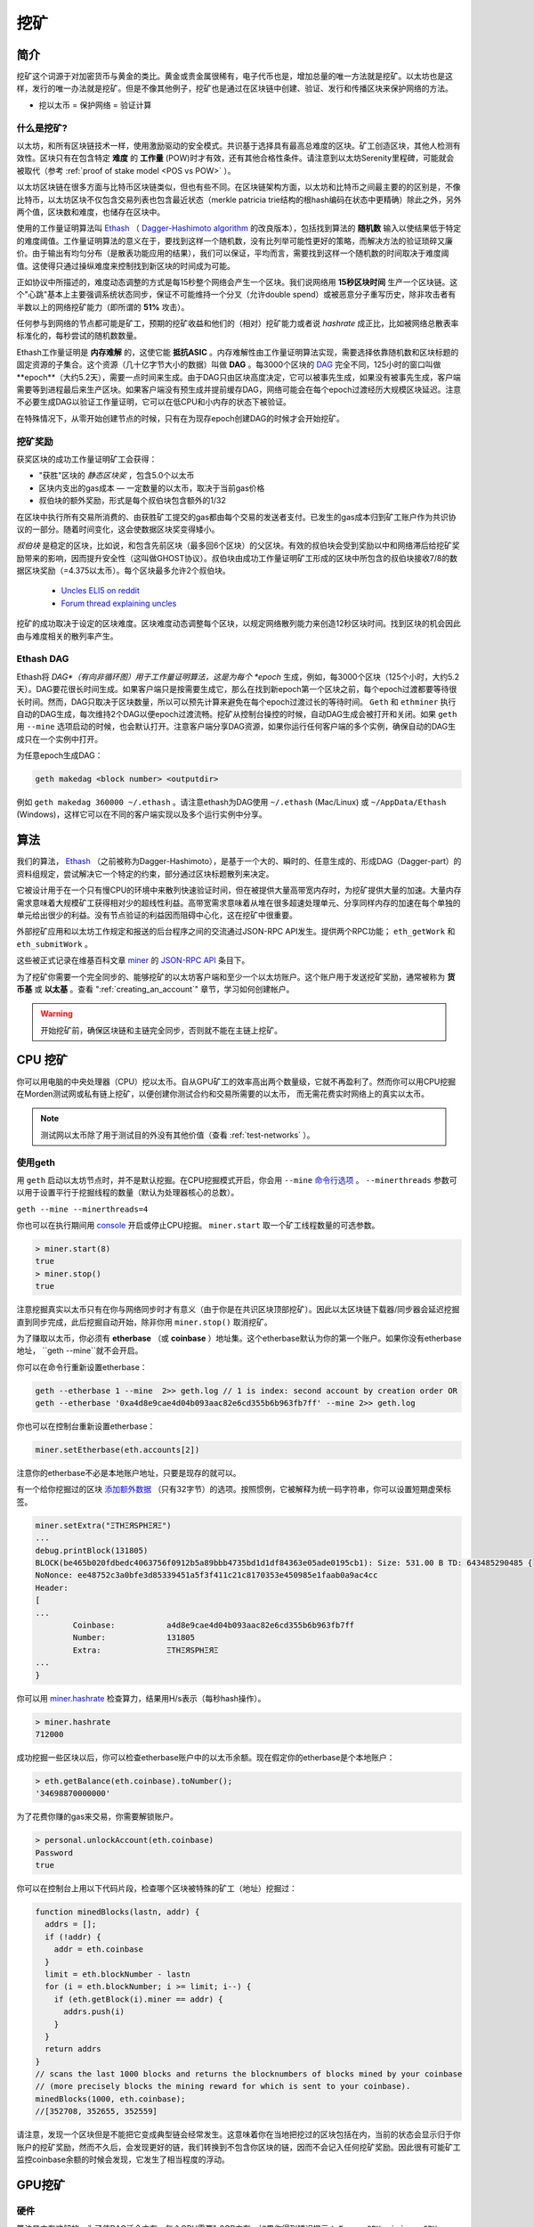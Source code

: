 .. _mining:

********************************************************************************
挖矿
********************************************************************************

简介
================================================================================

挖矿这个词源于对加密货币与黄金的类比。黄金或贵金属很稀有，电子代币也是，增加总量的唯一方法就是挖矿。以太坊也是这样，发行的唯一办法就是挖矿。但是不像其他例子，挖矿也是通过在区块链中创建、验证、发行和传播区块来保护网络的方法。

- 挖以太币 = 保护网络 = 验证计算

什么是挖矿?
--------------------------------------------------------------------------------
以太坊，和所有区块链技术一样，使用激励驱动的安全模式。共识基于选择具有最高总难度的区块。矿工创造区块，其他人检测有效性。区块只有在包含特定 **难度** 的 **工作量** (POW)时才有效，还有其他合格性条件。请注意到以太坊Serenity里程碑，可能就会被取代（参考 :ref:`proof of stake model <POS vs POW>` ）。

以太坊区块链在很多方面与比特币区块链类似，但也有些不同。在区块链架构方面，以太坊和比特币之间最主要的的区别是，不像比特币，以太坊区块不仅包含交易列表也包含最近状态（merkle patricia trie结构的根hash编码在状态中更精确）除此之外，另外两个值，区块数和难度，也储存在区块中。

使用的工作量证明算法叫 `Ethash <https://github.com/ethereum/wiki/wiki/Ethash>`_ （ `Dagger-Hashimoto algorithm <https://github.com/ethereum/wiki/wiki/Dagger-Hashimoto>`_ 的改良版本），包括找到算法的 **随机数** 输入以使结果低于特定的难度阈值。工作量证明算法的意义在于，要找到这样一个随机数，没有比列举可能性更好的策略，而解决方法的验证琐碎又廉价。由于输出有均匀分布（是散表功能应用的结果），我们可以保证，平均而言，需要找到这样一个随机数的时间取决于难度阈值。这使得只通过操纵难度来控制找到新区块的时间成为可能。

正如协议中所描述的，难度动态调整的方式是每15秒整个网络会产生一个区块。我们说网络用 **15秒区块时间** 生产一个区块链。这个"心跳"基本上主要强调系统状态同步，保证不可能维持一个分叉（允许double spend）或被恶意分子重写历史，除非攻击者有半数以上的网络挖矿能力（即所谓的 **51%** 攻击）。

任何参与到网络的节点都可能是矿工，预期的挖矿收益和他们的（相对）挖矿能力或者说 *hashrate* 成正比，比如被网络总散表率标准化的，每秒尝试的随机数数量。

Ethash工作量证明是 **内存难解** 的，这使它能 **抵抗ASIC** 。内存难解性由工作量证明算法实现，需要选择依靠随机数和区块标题的固定资源的子集合。这个资源（几十亿字节大小的数据）叫做 **DAG** 。每3000个区块的 `DAG <https://github.com/ethereum/wiki/wiki/Ethash-DAG>`_ 完全不同，125小时的窗口叫做 **epoch**（大约5.2天），需要一点时间来生成。由于DAG只由区块高度决定，它可以被事先生成，如果没有被事先生成，客户端需要等到进程最后来生产区块。如果客户端没有预生成并提前缓存DAG，网络可能会在每个epoch过渡经历大规模区块延迟。注意不必要生成DAG以验证工作量证明，它可以在低CPU和小内存的状态下被验证。

在特殊情况下，从零开始创建节点的时候，只有在为现存epoch创建DAG的时候才会开始挖矿。

挖矿奖励
--------------------------------------------------------------------------------

获奖区块的成功工作量证明矿工会获得：

* "获胜"区块的 *静态区块奖* ，包含5.0个以太币
* 区块内支出的gas成本 — 一定数量的以太币，取决于当前gas价格
* 叔伯块的额外奖励，形式是每个叔伯块包含额外的1/32

在区块中执行所有交易所消费的、由获胜矿工提交的gas都由每个交易的发送者支付。已发生的gas成本归到矿工账户作为共识协议的一部分。随着时间变化，这会使数据区块奖变得矮小。

*叔伯块* 是稳定的区块，比如说，和包含先前区块（最多回6个区块）的父区块。有效的叔伯块会受到奖励以中和网络滞后给挖矿奖励带来的影响，因而提升安全性（这叫做GHOST协议）。叔伯块由成功工作量证明矿工形成的区块中所包含的叔伯块接收7/8的数据区块奖励（=4.375以太币）。每个区块最多允许2个叔伯块。

    * `Uncles ELI5 on reddit <https://www.reddit.com/r/ethereum/comments/3c9jbf/wtf_are_uncles_and_why_do_they_matter/>`_
    * `Forum thread explaining uncles <https://forum.ethereum.org/discussion/2262/eli5-whats-an-uncle-in-ethereum-mining>`_

挖矿的成功取决于设定的区块难度。区块难度动态调整每个区块，以规定网络散列能力来创造12秒区块时间。找到区块的机会因此由与难度相关的散列率产生。

Ethash DAG
--------------------------------------------------------------------------------
Ethash将 *DAG*（有向非循环图）用于工作量证明算法，这是为每个 *epoch* 生成，例如，每3000个区块（125个小时，大约5.2天）。DAG要花很长时间生成。如果客户端只是按需要生成它，那么在找到新epoch第一个区块之前，每个epoch过渡都要等待很长时间。然而，DAG只取决于区块数量，所以可以预先计算来避免在每个epoch过渡过长的等待时间。 ``Geth`` 和 ``ethminer`` 执行自动的DAG生成，每次维持2个DAG以便epoch过渡流畅。挖矿从控制台操控的时候，自动DAG生成会被打开和关闭。如果 ``geth`` 用 ``--mine`` 选项启动的时候，也会默认打开。注意客户端分享DAG资源，如果你运行任何客户端的多个实例，确保自动的DAG生成只在一个实例中打开。

为任意epoch生成DAG：

.. code-block:: bash

    geth makedag <block number> <outputdir>

例如 ``geth makedag 360000 ~/.ethash`` 。请注意ethash为DAG使用 ``~/.ethash`` (Mac/Linux) 或 ``~/AppData/Ethash`` (Windows)，这样它可以在不同的客户端实现以及多个运行实例中分享。

算法
================================================================================

我们的算法， `Ethash <https://github.com/ethereum/wiki/wiki/Ethash>`_ （之前被称为Dagger-Hashimoto），是基于一个大的、瞬时的、任意生成的、形成DAG（Dagger-part）的资料组规定，尝试解决它一个特定的约束，部分通过区块标题散列来决定。

它被设计用于在一个只有慢CPU的环境中来散列快速验证时间，但在被提供大量高带宽内存时，为挖矿提供大量的加速。大量内存需求意味着大规模矿工获得相对少的超线性利益。高带宽需求意味着从堆在很多超速处理单元、分享同样内存的加速在每个单独的单元给出很少的利益。没有节点验证的利益因而阻碍中心化，这在挖矿中很重要。

外部挖矿应用和以太坊工作规定和报送的后台程序之间的交流通过JSON-RPC API发生。提供两个RPC功能； ``eth_getWork`` 和 ``eth_submitWork`` 。

这些被正式记录在维基百科文章 `miner <https://github.com/ethereum/go-ethereum/wiki/JavaScript-Console#miner>`_ 的 `JSON-RPC API <https://github.com/ethereum/wiki/wiki/JSON-RPC>`_ 条目下。

为了挖矿你需要一个完全同步的、能够挖矿的以太坊客户端和至少一个以太坊账户。这个账户用于发送挖矿奖励，通常被称为 **货币基** 或 **以太基** 。查看 ":ref:`creating_an_account`" 章节，学习如何创建帐户。

.. warning:: 开始挖矿前，确保区块链和主链完全同步，否则就不能在主链上挖矿。

CPU 挖矿
================================================================================

你可以用电脑的中央处理器（CPU）挖以太币。自从GPU矿工的效率高出两个数量级，它就不再盈利了。然而你可以用CPU挖掘在Morden测试网或私有链上挖矿，以便创建你测试合约和交易所需要的以太币， 而无需花费实时网络上的真实以太币。

.. note:: 测试网以太币除了用于测试目的外没有其他价值（查看 :ref:`test-networks` ）。

使用geth
--------------------------------------------------------------------------------

用 ``geth`` 启动以太坊节点时，并不是默认挖掘。在CPU挖掘模式开启，你会用 ``--mine`` `命令行选项 <https://github.com/ethereum/go-ethereum/wiki/Command-Line-Options>`_ 。 ``--minerthreads`` 参数可以用于设置平行于挖掘线程的数量（默认为处理器核心的总数）。

``geth --mine --minerthreads=4``

你也可以在执行期间用 `console <https://github.com/ethereum/go-ethereum/wiki/JavaScript-Console#adminminerstart>`_ 开启或停止CPU挖掘。 ``miner.start`` 取一个矿工线程数量的可选参数。

.. code-block:: Javascript

    > miner.start(8)
    true
    > miner.stop()
    true

注意挖掘真实以太币只有在你与网络同步时才有意义（由于你是在共识区块顶部挖矿）。因此以太区块链下载器/同步器会延迟挖掘直到同步完成，此后挖掘自动开始，除非你用 ``miner.stop()`` 取消挖矿。

为了赚取以太币，你必须有 **etherbase** （或 **coinbase** ）地址集。这个etherbase默认为你的第一个账户。如果你没有etherbase地址， ``geth --mine``就不会开启。

你可以在命令行重新设置etherbase：

.. code-block:: bash

    geth --etherbase 1 --mine  2>> geth.log // 1 is index: second account by creation order OR
    geth --etherbase '0xa4d8e9cae4d04b093aac82e6cd355b6b963fb7ff' --mine 2>> geth.log

你也可以在控制台重新设置etherbase：

.. code-block:: javascript

    miner.setEtherbase(eth.accounts[2])

注意你的etherbase不必是本地账户地址，只要是现存的就可以。

有一个给你挖掘过的区块 `添加额外数据 <https://github.com/ethereum/go-ethereum/wiki/JavaScript-Console#minersetextra>`_ （只有32字节）的选项。按照惯例，它被解释为统一码字符串，你可以设置短期虚荣标签。

.. code-block:: javascript

    miner.setExtra("ΞTHΞЯSPHΞЯΞ")
    ...
    debug.printBlock(131805)
    BLOCK(be465b020fdbedc4063756f0912b5a89bbb4735bd1d1df84363e05ade0195cb1): Size: 531.00 B TD: 643485290485 {
    NoNonce: ee48752c3a0bfe3d85339451a5f3f411c21c8170353e450985e1faab0a9ac4cc
    Header:
    [
    ...
            Coinbase:           a4d8e9cae4d04b093aac82e6cd355b6b963fb7ff
            Number:             131805
            Extra:              ΞTHΞЯSPHΞЯΞ
    ...
    }

你可以用 `miner.hashrate <https://github.com/ethereum/go-ethereum/wiki/JavaScript-Console#adminminerhashrate>`_ 检查算力，结果用H/s表示（每秒hash操作）。

.. code-block:: javascript

    > miner.hashrate
    712000

成功挖掘一些区块以后，你可以检查etherbase账户中的以太币余额。现在假定你的etherbase是个本地账户：

.. code-block:: javascript

    > eth.getBalance(eth.coinbase).toNumber();
    '34698870000000'

为了花费你赚的gas来交易，你需要解锁账户。

.. code-block:: javascript

    > personal.unlockAccount(eth.coinbase)
    Password
    true

你可以在控制台上用以下代码片段，检查哪个区块被特殊的矿工（地址）挖掘过：

.. code-block:: javascript

    function minedBlocks(lastn, addr) {
      addrs = [];
      if (!addr) {
        addr = eth.coinbase
      }
      limit = eth.blockNumber - lastn
      for (i = eth.blockNumber; i >= limit; i--) {
        if (eth.getBlock(i).miner == addr) {
          addrs.push(i)
        }
      }
      return addrs
    }
    // scans the last 1000 blocks and returns the blocknumbers of blocks mined by your coinbase
    // (more precisely blocks the mining reward for which is sent to your coinbase).
    minedBlocks(1000, eth.coinbase);
    //[352708, 352655, 352559]

请注意，发现一个区块但是不能把它变成典型链会经常发生。这意味着你在当地把挖过的区块包括在内，当前的状态会显示归于你账户的挖矿奖励，然而不久后，会发现更好的链，我们转换到不包含你区块的链，因而不会记入任何挖矿奖励。因此很有可能矿工监控coinbase余额的时候会发现，它发生了相当程度的浮动。

GPU挖矿
================================================================================

硬件
--------------------------------------------------------------------------------

算法是内存难解的，为了使DAG适合内存，每个GPU需要1-2GB内存，如果你得到错误提示： ``Error GPU mining. GPU memory fragmentation?`` 说明你没有足够的内存。GPU挖矿软件是基于OpenCL实现的，AMD GPU会比同一水准的NVIDIA GPU“更快”。ASIC和FPGA相对低效因而被阻拦。要给芯片集成平台获取openCL，尝试：

- `AMD SDK openCL <http://developer.amd.com/tools-and-sdks/opencl-zone/amd-accelerated-parallel-processing-app-sdk>`_
- `NVIDIA CUDA openCL <https://developer.nvidia.com/cuda-downloads>`_

Ubuntu Linux设置
-------------------------

对于这个快速指南，你会需要Ubuntu 14.04或15.04以及fglrx图像驱动器。你也可以使用NVidia驱动器和其他平台，但是你必须要找到自己的方式来获得有效的OpenCL安装，比如 `Genoil's ethminer fork <http://cryptomining-blog.com/tag/ethminer/>`_ 。

如果你在用15.04，转到"软件与更新 > 额外的驱动器"设置为"从fglrx为AMD图形加速器使用视频驱动器"。

如果你在用14.04，转到"软件与更新 > 额外的驱动器"设置为"从fglrx为AMD图形加速器使用视频驱动器"。很遗憾，对于一些人来说，这种方法可能不管用，因为Ubuntu 14.04.02中有个已知的程序错误会阻止你转换到GPU挖矿所必须的专属图形驱动器。

所以，如果你遇到这个程序错误，先到"软件与更新 > 更新"选择"预发行的可靠更新提议"。然后，回到"软件与更新 > 额外的驱动器"设置为"从fglrx为AMD图形加速器使用视频驱动器"。重启之后，值得检查一下现在确实正确安装了驱动器（例如通过再到"额外驱动器"）。

不管做什么，如果你在用14.04.02，一旦安装之后，就不要改变驱动器或者驱动器配置。例如，aticonfig –-initial的使用（尤其是-f, –-force选项）会"破坏"你的设置。如果你偶然改变了配置，会需要卸载驱动器，重启，再次安装驱动器并重启。

Mac设置
-------------------------------

.. code-block:: bash

 wget http://developer.download.nvidia.com/compute/cuda/7_0/Prod/local_installers/cuda_7.0.29_mac.pkg
 sudo installer -pkg ~/Desktop/cuda_7.0.29_mac.pkg -target /
 brew update
 brew tap ethereum/ethereum
 brew reinstall cpp-ethereum --with-gpu-mining --devel --headless --build-from-source

查看冷却状态：

.. code-block:: bash

  aticonfig --adapter=0 --od-gettemperature

Windows设置
-------------------------------

`下载最新的Eth++安装包 <https://github.com/ethereum-mining/ethminer/releases>`_ ，在安装界面的"选择组件"页面选择ethminer。

..  image:: img/eth_miner_setup.png
..   :height: 513px
..   :width: 399 px
   :alt: ethereum-ethminer-set-upfdg

用geth使用ethminer
-------------------------------

.. code-block:: bash

    geth account new // Set-up ethereum account if you do not have one
    geth --rpc --rpccorsdomain localhost 2>> geth.log &
    ethminer -G  // -G for GPU, -M for benchmark
    tail -f geth.log

``ethminer`` 在端口8545（geth的默认RPC端口）和geth沟通。你可以通过给 ``geth`` ``--rpcport`` 选项来改变这种情况。ethminer会在任何端口发现geth。注意你需要用 ``--rpccorsdomain localhos`` 设置CORS标题。你也可以用 ``--Fhttp://127.0.0.1:3301`` 在 ``ethminer`` 设置端口。如果你想要在同一个电脑上挖几个实例，设置端口是必需的，尽管有些没有意义。如果你在私有链上测试，我们推荐你用CPU挖掘代替。

.. note:: 你 **不需要** 把 ``--mine`` 选项给 ``geth`` ，或者在控制台开启挖矿，除非你想要在GPU挖掘顶端做CPU挖掘。

如果 ``ethminer`` 的默认无效，试试用 ``--opencl-device X`` 来规定OpenCL装置，其中X是{0, 1, 2,…}。用 ``-M`` （基础测试程序）运行 ``ethminer`` 时，你会看到如下的提示：

.. code-block:: bash

    Benchmarking on platform: { "platform": "NVIDIA CUDA", "device": "GeForce GTX 750 Ti", "version": "OpenCL 1.1 CUDA" }


    Benchmarking on platform: { "platform": "Apple", "device": "Intel(R) Xeon(R) CPU E5-1620 v2 @ 3.70GHz", "version": "OpenCL 1.2 " }

调试 ``geth`` :

.. code-block:: bash

    geth  --rpccorsdomain "localhost" --verbosity 6 2>> geth.log

调试挖矿:

.. code-block:: bash

    make -DCMAKE_BUILD_TYPE=Debug -DETHASHCL=1 -DGUI=0
    gdb --args ethminer -G -M

..  note:: GPU挖矿时，散列率信息在 ``geth`` 上不可用。

用 ``ethminer`` 检查散列率， ``miner.hashrate`` 总会报告0。

用eth使用ethminer
--------------------------------------------------

在单独的GPU上挖矿
^^^^^^^^^^^^^^^^^^^^^^^^^^^^^^^

为了在单独的GPU上挖矿，只需要用以下参数运行eth：

.. code-block:: bash

 eth -v 1 -a 0xcadb3223d4eebcaa7b40ec5722967ced01cfc8f2 --client-name "OPTIONALNAMEHERE" -x 50 -m on -G

- ``-v 1`` 将冗长的信息设置为1。不要被信息刷屏。
- ``-a YOURWALLETADDRESS`` 设置挖矿奖励会去的coinbase。以上地址只是一个例子。这一参数十分重要，确保不要在钱包地址出错，否则会接收不到以太币支出。
- ``--client-name "OPTIONAL"`` 设置可选择的客户端名称，在网络上确定身份。
- ``-x 50`` 请求大量的端点。帮助在开始找到端点。
- ``-m on`` 在挖矿开启的状态下实际启动。
- ``-G`` 打开GPU挖掘。

客户端运行时，你可以用geth附属或 `ethconsole <https://github.com/ethereum/ethereum-console>`_ 和它互动。

在多个GPU上挖矿
^^^^^^^^^^^^^^^^^^^^^^^^^^^^^^^

用多个GPU和eth挖矿与用geth和多个GPU挖矿十分相似。确保eth节点和正确设置的coinbase地址一起运行：

.. code-block:: bash

   eth -v 1 -a 0xcadb3223d4eebcaa7b40ec5722967ced01cfc8f2 --client-name "OPTIONALNAMEHERE" -x 50 -j

注意我们也添加了-j参数以使客户端有可用的JSON-RPC服务器与ethminer实例沟通。此外由于ethminer可以为我们挖矿，我们移除了与挖矿相关的参数。每个GPU都会执行一个不同的ethminer实例：

.. code-block:: bash

   ethminer --no-precompute -G --opencl-device X

X是索引号码，与你想ethminer用{0, 1, 2,…}的OpenCL装置一致。为了轻松获取OpenCL装置列表，你可以执行 ``ethminer --list-devices`` ，它会提供一个OpenCL可以检测到的所有装置，以及每个装置的一些附加信息。

下面是一个示例输出：

.. code-block:: console

 [0] GeForce GTX 770
     CL_DEVICE_TYPE: GPU
     CL_DEVICE_GLOBAL_MEM_SIZE: 4286345216
     CL_DEVICE_MAX_MEM_ALLOC_SIZE: 1071586304
     CL_DEVICE_MAX_WORK_GROUP_SIZE: 1024

最终 ``--no-precompute`` 参数请求ethiminers不要提前创建下一个epoch的DAG。尽管不推荐这样，因为每次epoch过渡的时候，你都会有一个挖矿中断。

基准测试程序
^^^^^^^^^^^^^^^^^^^^^^^^^^^^^^^

挖矿能力通常以内存带宽衡量。我们的实现写在OpenCL上，很典型地在NVidia上被AMD GPU支持得更好。实验证据确认了在价格方面，AMD GPU比对应的NVidia挖矿表现更好。

用基准程序测试单一装置设置，你可以在基准测试程序模式下通过-M使用ethminer。

.. code-block:: bash

   ethminer -G -M

如果你有很多装置，你会喜欢分别用基准程序测试，可以用 ``–opencl-device`` 选项，与之前章节相似:

.. code-block:: bash

 ethminer -G -M --opencl-device X

用 ethminer ``--list-devices`` 来列出可能的数字替代X {0, 1, 2,…}。

开始在Windows上挖矿，首先要 `下载geth windows binary <https://build.ethereum.org/builds/Windows%20Go%20master%20branch/>`_ 。

* 解压缩Geth (单击右键选择打开)，启用命令提示符。用cd导航到Geth数据文件夹的位置(例如 ``cd /`` 到 ``C:`` 盘)。
* 输入 ``geth --rpc`` 开启geth。

进入以后，以太坊区块链会开始下载。有时候防火墙肯能会阻止同步进程（阻止时会有提示）。如果被阻止，点击"允许进入"。

* 首先 `下载安装ethminer <http://cryptomining-blog.com/tag/ethminer-cuda-download/>`_ ， C++挖矿软件 (防火墙或Windows本身可能会有反应，允许进入)。
* 打开另一个命令提示符 (保持第一个运行！)输入 ``cd/Program\ Files/Ethereum(++)/release`` 改变目录。
* 确保 ``geth`` 完成区块链同步。如果同步不再进行，就可以在命令提示符输入 ``ethminer -G`` 开启挖矿进程。

此时可能会出现一些问题。如果有错误发生， 可以输入 ``Ctrl+C`` 来中断矿工。如果错误显示(提示）"内存不足"，就说明没有足够的GPU内存来挖以太币。

矿池挖矿
================================================================================

矿池挖矿是旨在通过联合参与矿工的挖矿力来解决预期收益问题的合作社（挖矿的矿工的算力来解决预期收益问题的合作组织）。作为回报，通常收取0-5%的挖矿奖励。挖矿池从中央账户用工作量证明提交区块并按照参与人贡献的挖矿力比例来重新分配奖励。

.. warning:: 大多数挖矿池包含第三方，中心组件，意味着他们是不需信任的。换言之，挖矿池操作人可以把你的收入拿走。谨慎操作。有很多具备开源数据库、不需信任的、去中心化的挖矿池。

.. warning:: 挖矿池只会外包工作量证明运算，他们不会使区块生效或运行虚拟机来检查执行交易带来的状态过渡。 这能有效地使挖矿池在安全方面像单个节点一样表现，他们的增长会造成`51% 攻击 <https://learncryptography.com/cryptocurrency/51-attack>`_ 的中心化威胁。确保遵守网络能力分配，不要让挖矿池长得太大。

矿池
--------------------------------------------------------------------

* `coinotron`_
* `nanopool`_
* `ethpool`_ - Predictable solo mining, unconventional payout scheme, affiliated with `etherchain\.org`_.
* `supernova`_
* `coinmine.pl`_
* `eth.pp.ua`_
* `talkether`_ - Unconventional payout scheme, partially decentralized
* `weipool`_
* `ethereumpool`_
* `pooleum`_
* `alphapool`_
* `cryptopool`_
* `unitedminers`_
* `2miners`_
* `dwarfpool`_ - Try to avoid this (currently over 50% of the network)
* `laintimes <http://pool.laintimes.com/>`_ - Discontinued

.. _Ethpool: https://github.com/etherchain-org/ethpool-core
.. _Ethpool source: https://github.com/etherchain-org/ethpool-core
.. _ethereumpool: https://ethereumpool.co/
.. _nanopool: http://eth.nanopool.org/
.. _pooleum: http://www.pooleum.com
.. _alphapool: http://www.alphapool.xyz/
.. _dwarfpool: http://dwarfpool.com/eth
.. _talkether: http://talkether.org/
.. _weipool: http://weipool.org/
.. _supernova: https://eth.suprnova.cc/
.. _coinmine.pl: https://www2.coinmine.pl/eth/
.. _eth.pp.ua:  https://eth.pp.ua/
.. _coinotron: https://www.coinotron.com/
.. _etherchain.org: https://etherchain.org/
.. _unitedminers: http://eth.unitedminers.cloud/
.. _cryptopool: http://ethereum.cryptopool.online/
.. _2miners: https://2miners.com/


挖矿资源
=======================================================

* `Top miners of last 24h on etherchain <https://etherchain.org/statistics/miners>`_
* `pool hashrate distribution for august 2015 <http://cryptomining-blog.com/5607-the-current-state-of-ethereum-mining-pools/>`_
* `Unmaintained list of pools on Forum <https://forum.ethereum.org/discussion/3659/list-of-pools>`_
* `Mining profitability calculator on cryptocompare <https://www.cryptocompare.com/mining/calculator/eth>`_
* `Mining profitability calculator on cryptowizzard <http://cryptowizzard.github.io/eth-mining-calculator/>`_
* `Mining profitability calculator on etherscan <http://etherscan.io/ether-mining-calculator/>`_
* `Mining profitability calculator on In The Ether <http://ethereum-mining-calculator.com/>`_
* `Mining difficulty chart on etherscan <http://etherscan.io/charts/difficulty>`_


.. _POS vs POW:

POS vs POW
-----------------------------

* https://www.reddit.com/r/ethereum/comments/38db1z/eli5_the_difference_between_pos_and_pow/
* https://blog.ethereum.org/2014/11/25/proof-stake-learned-love-weak-subjectivity/
* https://www.reddit.com/r/ethereum/comments/42o8oy/can_someone_explain_the_switch_to_pos_how_and_when/
